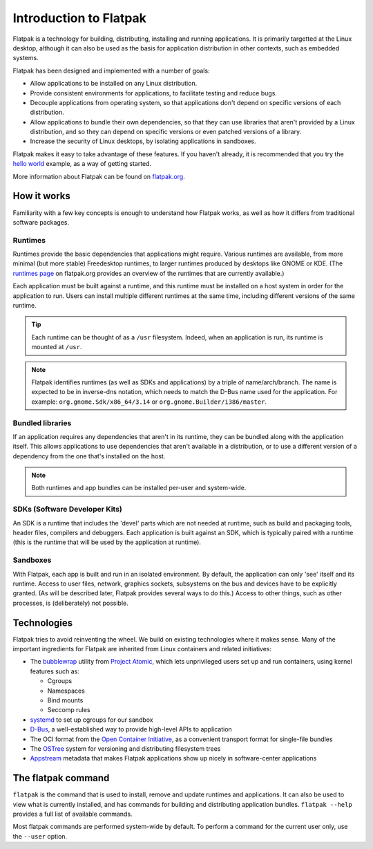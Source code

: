 Introduction to Flatpak
=======================

Flatpak is a technology for building, distributing, installing and running applications. It is primarily targetted at the Linux desktop, although it can also be used as the basis for application distribution in other contexts, such as embedded systems.

Flatpak has been designed and implemented with a number of goals:

* Allow applications to be installed on any Linux distribution.
* Provide consistent environments for applications, to facilitate testing and reduce bugs.
* Decouple applications from operating system, so that applications don't depend on specific versions of each distribution.
* Allow applications to bundle their own dependencies, so that they can use libraries that aren't provided by a Linux distribution, and so they can depend on specific versions or even patched versions of a library.
* Increase the security of Linux desktops, by isolating applications in sandboxes.

Flatpak makes it easy to take advantage of these features. If you haven't already, it is recommended that you try the `hello world <http://flatpak.org/hello-world.html>`_ example, as a way of getting started.

More information about Flatpak can be found on `flatpak.org <http://flatpak.org/>`_.

How it works
------------

Familiarity with a few key concepts is enough to understand how Flatpak works, as well as how it differs from traditional software packages.

.. image:: ../images/diagram.svg

Runtimes
^^^^^^^^

Runtimes provide the basic dependencies that applications might require. Various runtimes are available, from more minimal (but more stable) Freedesktop runtimes, to larger runtimes produced by desktops like GNOME or KDE. (The `runtimes page <http://flatpak.org/runtimes.html>`_ on flatpak.org provides an overview of the runtimes that are currently available.)

Each application must be built against a runtime, and this runtime must be installed on a host system in order for the application to run. Users can install multiple different runtimes at the same time, including different versions of the same runtime.

.. tip::
  Each runtime can be thought of as a ``/usr`` filesystem. Indeed, when an application is run, its runtime is mounted at ``/usr``.

.. note::
  Flatpak identifies runtimes (as well as SDKs and applications) by a triple of name/arch/branch. The name is expected to be in inverse-dns notation, which needs to match the D-Bus name used for the application. For example: ``org.gnome.Sdk/x86_64/3.14`` or ``org.gnome.Builder/i386/master``.

Bundled libraries
^^^^^^^^^^^^^^^^^

If an application requires any dependencies that aren't in its runtime, they can be bundled along with the application itself. This allows applications to use dependencies that aren't available in a distribution, or to use a different version of a dependency from the one that's installed on the host.

.. note::
  Both runtimes and app bundles can be installed per-user and system-wide.

SDKs (Software Developer Kits)
^^^^^^^^^^^^^^^^^^^^^^^^^^^^^^

An SDK is a runtime that includes the 'devel' parts which are not needed at runtime, such as build and packaging tools, header files, compilers and debuggers. Each application is built against an SDK, which is typically paired with a runtime (this is the runtime that will be used by the application at runtime).

Sandboxes
^^^^^^^^^

With Flatpak, each app is built and run in an isolated environment. By default, the application can only 'see' itself and its runtime. Access to user files, network, graphics sockets, subsystems on the bus and devices have to be explicitly granted. (As will be described later, Flatpak provides several ways to do this.) Access to other things, such as other processes, is (deliberately) not possible.

Technologies
------------

Flatpak tries to avoid reinventing the wheel. We build on existing technologies where it makes sense. Many of the important ingredients for Flatpak are inherited from Linux containers and related initiatives:

* The `bubblewrap <https://github.com/projectatomic/bubblewrap>`_ utility from `Project Atomic <http://www.projectatomic.io/>`_, which lets unprivileged users set up and run containers, using kernel features such as:

  * Cgroups
  * Namespaces
  * Bind mounts
  * Seccomp rules

* `systemd <https://www.freedesktop.org/wiki/Software/systemd/>`_ to set up cgroups for our sandbox
* `D-Bus <https://www.freedesktop.org/wiki/Software/dbus/>`_, a well-established way to provide high-level APIs to application
* The OCI format from the `Open Container Initiative <https://www.opencontainers.org/>`_, as a convenient transport format for single-file bundles
* The `OSTree <https://ostree.readthedocs.io/en/latest/>`_ system for versioning and distributing filesystem trees
* `Appstream <https://www.freedesktop.org/software/appstream/docs/>`_ metadata that makes Flatpak applications show up nicely in software-center applications

The flatpak command
--------------------

``flatpak`` is the command that is used to install, remove and update runtimes and applications. It can also be used to view what is currently installed, and has commands for building and distributing application bundles. ``flatpak --help`` provides a full list of available commands.

Most flatpak commands are performed system-wide by default. To perform a command for the current user only, use the ``--user`` option.


